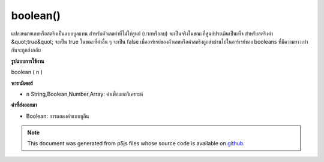 .. raw:: html

	<script src="https://sketch.netpie.io/widget/p5-widget.js"></script>

boolean()
=========

แปลงหมายเลขหรือสตริงเป็นแบบบูลแทน สำหรับตัวเลขค่าที่ไม่ใช่ศูนย์ (บวกหรือลบ) จะเป็นจริงในขณะที่ศูนย์ประเมินเป็นเท็จ สำหรับสตริงค่า &quot;true&quot; จะเป็น true ในขณะที่ค่าอื่น ๆ จะเป็น false เมื่ออาร์เรย์ของตัวเลขหรือค่าสตริงถูกส่งผ่านไปในอาร์เรย์ของ booleans ที่มีความยาวเท่ากันจะถูกส่งกลับ

.. Converts a number or string to its boolean representation.
.. For a number, any non-zero value (positive or negative) evaluates to true,
.. while zero evaluates to false. For a string, the value "true" evaluates to
.. true, while any other value evaluates to false. When an array of number or
.. string values is passed in, then a array of booleans of the same length is
.. returned.
**รูปแบบการใช้งาน**

boolean ( n )

**พารามิเตอร์**

- ``n``  String,Boolean,Number,Array: ค่าเพื่อแยกวิเคราะห์

.. ``n``  String,Boolean,Number,Array: value to parse

**ค่าที่ส่งออกมา**

- Boolean: การแสดงค่าแบบบูลีน

.. Boolean: boolean representation of value

.. raw:: html

	<script type="text/p5" data-autoplay data-hide-sourcecode>
	print(boolean(0));               // false
	print(boolean(1));               // true
	print(boolean("true"));          // true
	print(boolean("abcd"));          // false
	print(boolean([0, 12, "true"])); // [false, true, false]

	</script>

	<br><br>

.. note:: This document was generated from p5js files whose source code is available on `github <https://github.com/processing/p5.js>`_.
